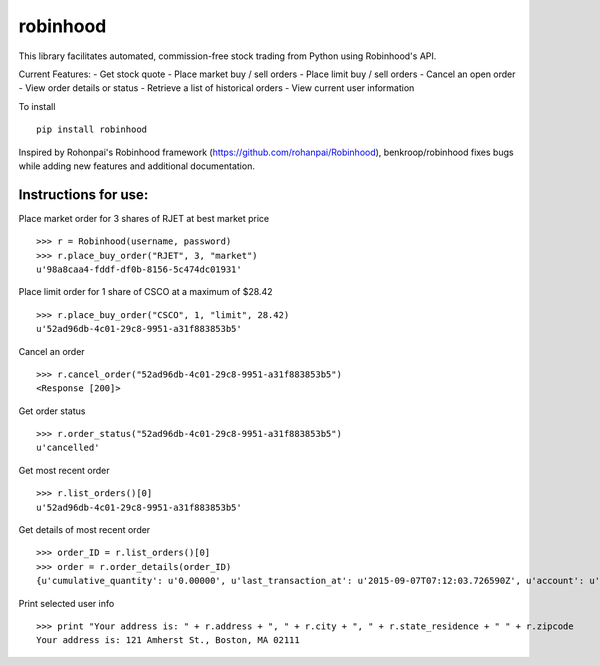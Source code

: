 robinhood
=========

This library facilitates automated, commission-free stock trading from Python using Robinhood's API.

Current Features:
- Get stock quote
- Place market buy / sell orders
- Place limit buy / sell orders
- Cancel an open order
- View order details or status
- Retrieve a list of historical orders
- View current user information

To install
::
    pip install robinhood


Inspired by Rohonpai's Robinhood framework (https://github.com/rohanpai/Robinhood), benkroop/robinhood fixes bugs while adding new features and additional documentation. 

Instructions for use:
---------------------

Place market order for 3 shares of RJET at best market price
::
	>>> r = Robinhood(username, password)
	>>> r.place_buy_order("RJET", 3, "market")
	u'98a8caa4-fddf-df0b-8156-5c474dc01931'

Place limit order for 1 share of CSCO at a maximum of $28.42
::
	>>> r.place_buy_order("CSCO", 1, "limit", 28.42)
	u'52ad96db-4c01-29c8-9951-a31f883853b5'

Cancel an order
::
	>>> r.cancel_order("52ad96db-4c01-29c8-9951-a31f883853b5")
	<Response [200]>

Get order status
::
	>>> r.order_status("52ad96db-4c01-29c8-9951-a31f883853b5")
	u'cancelled'

Get most recent order
::
	>>> r.list_orders()[0]
	u'52ad96db-4c01-29c8-9951-a31f883853b5'

Get details of most recent order
::
	>>> order_ID = r.list_orders()[0]
	>>> order = r.order_details(order_ID)
	{u'cumulative_quantity': u'0.00000', u'last_transaction_at': u'2015-09-07T07:12:03.726590Z', u'account': u'https://api.robinhood.com/accounts/2PY73824/', u'stop_price': None, u'reject_reason': None, u'state': u'cancelled', u'url': u'https://api.robinhood.com/orders/52ad96db-4c01-29c8-9951-a31f883853b5/', u'created_at': u'2015-09-07T07:12:03.726590Z', u'updated_at': u'2015-09-07T07:12:03.743988Z', u'executions': [], u'price': u'3.25000000', u'instrument': u'https://api.robinhood.com/instruments/975cfe9d-8197-44f9-b07a-a18387cfae63/', u'time_in_force': u'gfd', u'trigger': u'immediate', u'fees': u'0.00', u'cancel': None, u'position': u'https://api.robinhood.com/accounts/2PY73824/positions/975cfe9d-8197-44f9-b07a-a183878493ac/', u'quantity': u'3.00000', u'type': u'market', u'average_price': None, u'side': u'buy'}

Print selected user info
::
	>>> print "Your address is: " + r.address + ", " + r.city + ", " + r.state_residence + " " + r.zipcode
	Your address is: 121 Amherst St., Boston, MA 02111
